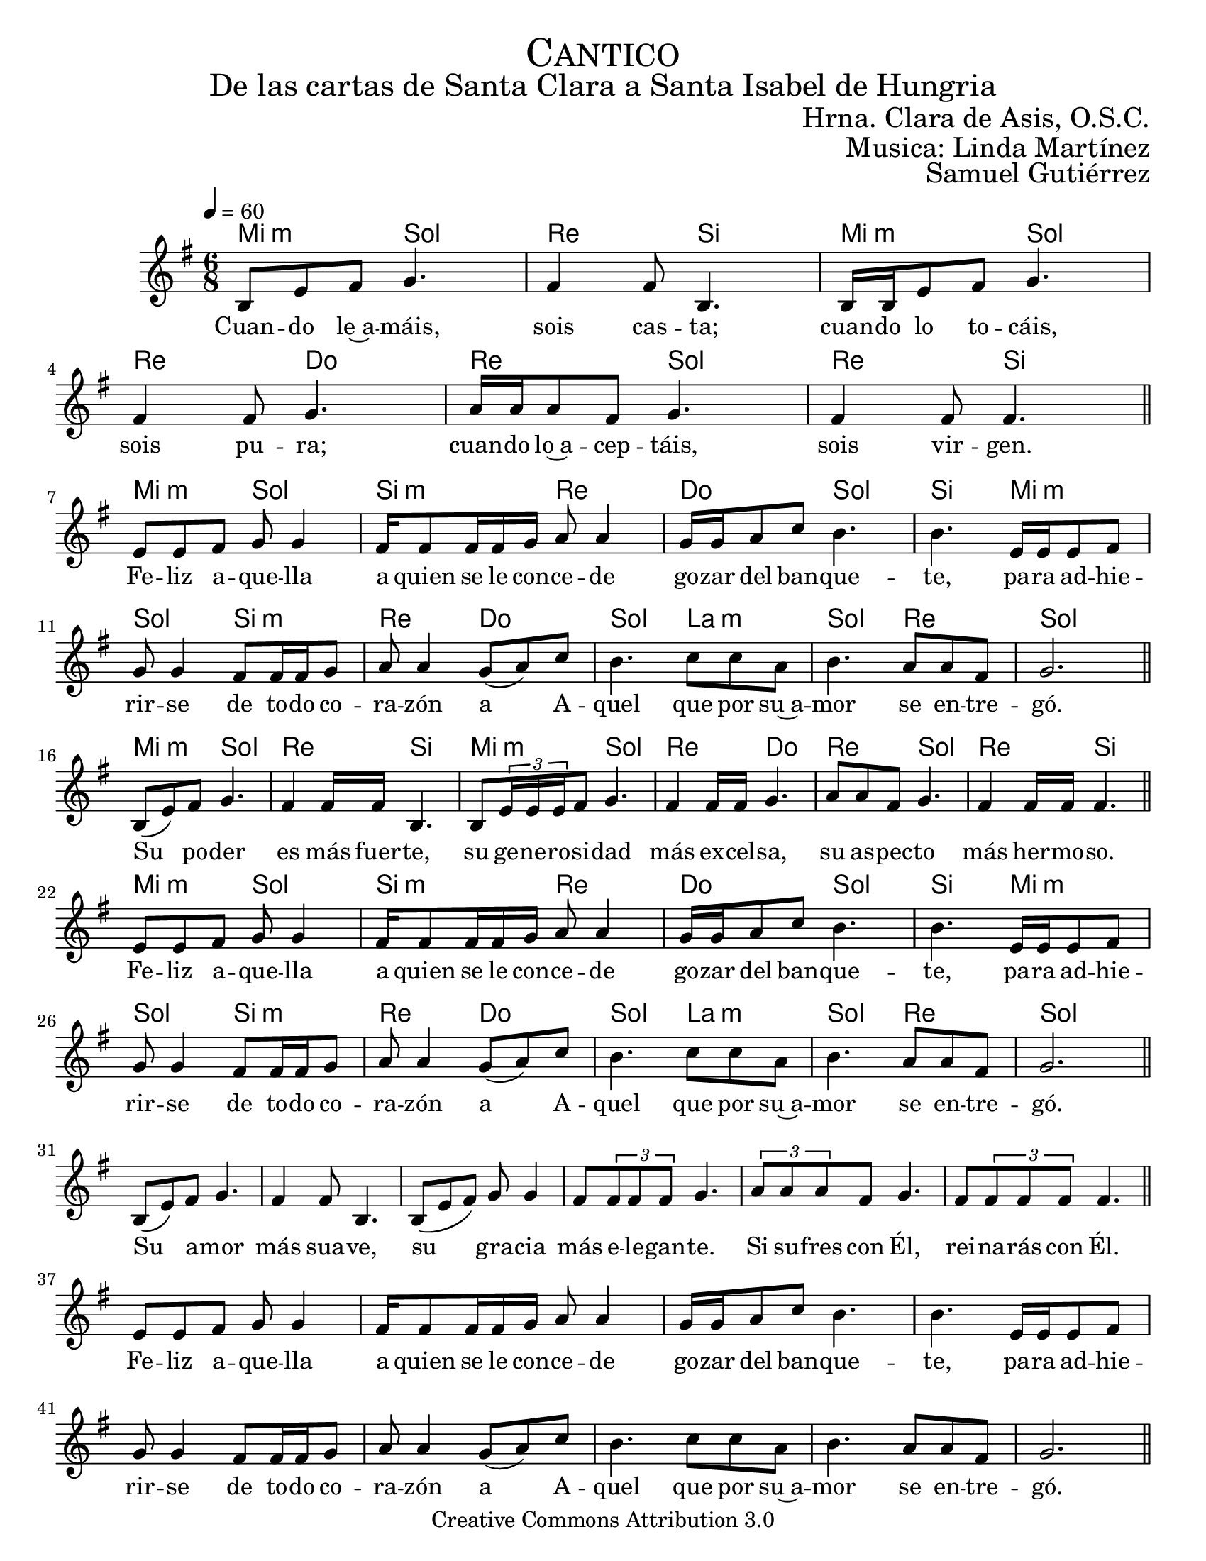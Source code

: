 
% ****************************************************************
%       Melodia de la Trinidad - Contratenor
%	by serach.sam@
% ****************************************************************
\language "espanol"
\version "2.19.80"

%#(set-global-staff-size 22)

\markup { \fill-line { \center-column { \fontsize #5 \smallCaps "Cantico" \fontsize #3 "De las cartas de Santa Clara a Santa Isabel de Hungria" } } }
\markup { \fill-line { " " \fontsize #2 "Hrna. Clara de Asis, O.S.C."  } }
\markup { \fill-line { " " \fontsize #2 "Musica: Linda Martínez"  } }
\markup { \fill-line { " " \right-column { \fontsize #2 "Samuel Gutiérrez" } } }

\header {
  copyright = "Creative Commons Attribution 3.0"
  tagline = \markup { \with-url "http://lilypond.org/web/" { LilyPond ... \italic { music notation for everyone } } }
  breakbefore = ##t
}

% --- Musica
canto = \relative do' {
  \key sol \major
  \tempo 4=60
  \time 6/8

  si8 mi fas sol4.
  fas4 fas8 si,4.
  si16 si mi8 fas sol4.
  fas4 fas8 sol4.
  la16 la la8 fas sol4.
  fas4 fas8 fas4. \bar "||" \break
  
  mi8 mi fas sol sol4 
  fas16 fas8 fas16 fas sol la8 la4
  sol16 sol la8 do si4. 
  si4. mi,16 mi mi8 fas 
  sol sol4 fas8 fas16 fas sol8 
  la la4 sol8( la) do 
  si4. do8 do la 
  si4. la8 la fas8 
  sol2. \bar "||" \break
  
  si,8( mi) fas sol4.
  fas4 fas16 fas si,4.
  si8 \tuplet 3/2 {mi16 mi mi} fas8 sol4.
  fas4 fas16 fas sol4.
  la8 la8 fas sol4.
  fas4 fas16 fas fas4. \bar "||" \break
  
  mi8 mi fas sol sol4 
  fas16 fas8 fas16 fas sol la8 la4
  sol16 sol la8 do si4. 
  si4. mi,16 mi mi8 fas 
  sol sol4 fas8 fas16 fas sol8 
  la la4 sol8( la) do 
  si4. do8 do la 
  si4. la8 la fas8 
  sol2. \bar "||" \break
  
  si,8( mi) fas sol4.
  fas4 fas8 si,4.
  si8( mi fas) sol8 sol4
  fas8 \tuplet 3/2 {fas fas fas} sol4.
  \tuplet 3/2 {la8 la la} fas8 sol4.
  fas8 \tuplet 3/2 {fas fas fas} fas4. \bar "||" \break
  
  mi8 mi fas sol sol4 
  fas16 fas8 fas16 fas sol la8 la4
  sol16 sol la8 do si4. 
  si4. mi,16 mi mi8 fas 
  sol sol4 fas8 fas16 fas sol8 
  la la4 sol8( la) do 
  si4. do8 do la 
  si4. la8 la fas8 
  sol2. \bar "||" \break
  
  \tuplet 3/2 {si,8 si mi} fas sol4.
  \tuplet 3/2 {fas8 fas fas} fas8 si,4.
  \tuplet 3/2 {si8 si mi} fas sol4.
  \tuplet 3/2 {fas8 fas fas} fas sol4.
  \tuplet 3/2 {la8 la la} fas8 sol4.
  \tuplet 3/2 {fas8 fas fas} fas8 fas8 fas4 \bar "||" \break
  
  mi8 mi fas sol sol4 
  fas16 fas8 fas16 fas sol la8 la4
  sol16 sol la8 do si4. 
  si4. mi,16 mi mi8 fas 
  sol sol4 fas8 fas16 fas sol8 
  la la4 sol8( la) do 
  si4. do8 do la 
  si4. la8 la fas8 
  sol2. \bar "||" \break
  
  si,8( mi) fas sol8 sol4
  \tuplet 3/2 {fas8 fas fas} fas8 si,8 si4
  si8 mi fas sol8 sol4
  fas4 fas8 sol8 sol4
  la8 la fas sol4.
  fas4 fas8 fas4. \bar "||" \break
  
  mi8 mi fas sol sol4 
  fas16 fas8 fas16 fas sol la8 la4
  sol16 sol la8 do si4. 
  si4. mi,16 mi mi8 fas 
  sol sol4 fas8 fas16 fas sol8 
  la la4 sol8( la) do 
  si4. do8 do la 
  si4. la8 la fas8 
  sol2. \bar "||" \break
}

% --- Letra
letra_canto = \lyricmode {
  Cuan -- do le~a -- máis, sois cas -- ta;
  cuan -- do lo to -- cáis, sois pu -- ra;
  cuan -- do lo~a -- cep -- táis, sois vir -- gen.
  
  Fe -- liz a -- que -- lla a  quien se le con -- ce -- de go -- zar del ban -- que -- te,
  pa -- ra ad -- hie -- rir -- se de to -- do co -- ra -- zón a A -- quel que por su~a -- mor se en -- tre -- gó.
  
  Su po -- der es más fuer -- te,
  su ge -- ne -- ro -- si -- dad más ex -- cel -- sa,
  su as -- pec -- to más her -- mo -- so.
  
  Fe -- liz a -- que -- lla a  quien se le con -- ce -- de go -- zar del ban -- que -- te,
  pa -- ra ad -- hie -- rir -- se de to -- do co -- ra -- zón a A -- quel que por su~a -- mor se en -- tre -- gó.
  
  Su a -- mor más sua -- ve,
  su gra -- cia más e -- le -- gan -- te.
  Si su -- fres con Él, rei -- na -- rás con Él.
  
  Fe -- liz a -- que -- lla a  quien se le con -- ce -- de go -- zar del ban -- que -- te,
  pa -- ra ad -- hie -- rir -- se de to -- do co -- ra -- zón a A -- quel que por su~a -- mor se en -- tre -- gó.
  
  Si llo -- ras con Él, go -- za -- rás con Él;
  si mue -- res con Él vi -- vi -- ras con Él.
  Cu -- ya~her -- mo -- su -- ra ad -- mi -- ran los as -- tros.
  
  Fe -- liz a -- que -- lla a  quien se le con -- ce -- de go -- zar del ban -- que -- te,
  pa -- ra ad -- hie -- rir -- se de to -- do co -- ra -- zón a A -- quel que por su~a -- mor se en -- tre -- gó.
  
  Cu -- yo go -- zo no tie -- ne lí -- mi -- te;
  cu -- ya~her -- mo -- su -- ra ven los san -- tos,
  cu -- yo~a -- fec -- to con -- mue -- ve.

  Fe -- liz a -- que -- lla a  quien se le con -- ce -- de go -- zar del ban -- que -- te,
  pa -- ra ad -- hie -- rir -- se de to -- do co -- ra -- zón a A -- quel que por su~a -- mor se en -- tre -- gó.
  
  Cuya contemplación reconforta,
  cuya benignidad sacia,
  cuya suavidad colma.

  Fe -- liz a -- que -- lla a  quien se le con -- ce -- de go -- zar del ban -- que -- te,
  pa -- ra ad -- hie -- rir -- se de to -- do co -- ra -- zón a A -- quel que por su~a -- mor se en -- tre -- gó.
  
  Cuya memoria ilumina,
  cuyo perfume revive los muertos,
  cuya visión santifica.
  
  Fe -- liz a -- que -- lla a  quien se le con -- ce -- de go -- zar del ban -- que -- te,
  pa -- ra ad -- hie -- rir -- se de to -- do co -- ra -- zón a A -- quel que por su~a -- mor se en -- tre -- gó.
  
  Fija tu mente en el espejo, 
  fija tu alma en el esplendor de la gloria, 
  fija tu corazón en la divina sustancia.
  
  Fe -- liz a -- que -- lla a  quien se le con -- ce -- de go -- zar del ban -- que -- te,
  pa -- ra ad -- hie -- rir -- se de to -- do co -- ra -- zón a A -- quel que por su~a -- mor se en -- tre -- gó.
}

armonia = \new ChordNames {
  \italianChords
  \chordmode {
    mi4.:m sol4. re4. si,4.
    mi4.:m sol4. re4. do4.
    re4. sol4. re4. si4.
    
    mi4.:m sol4. si4.:m re4. do4. sol4. si4.
    mi4.:m sol4. si4.:m re4. do4. sol4. la4.:m sol4. re4. sol2.
    
    mi4.:m sol4. re4. si,4.
    mi4.:m sol4. re4. do4.
    re4. sol4. re4. si4.
    
    mi4.:m sol4. si4.:m re4. do4. sol4. si4.
    mi4.:m sol4. si4.:m re4. do4. sol4. la4.:m sol4. re4. sol2.
  }
}


\score {
  <<
    \armonia
    \new Staff <<
      \set Staff.midiInstrument = "oboe"
      \new Voice = "voz" \canto
      \new Lyrics \lyricsto "voz" \letra_canto
    >>
  >>
  \midi {}
  \layout {}
}

\paper {
  #(set-paper-size "letter")
}